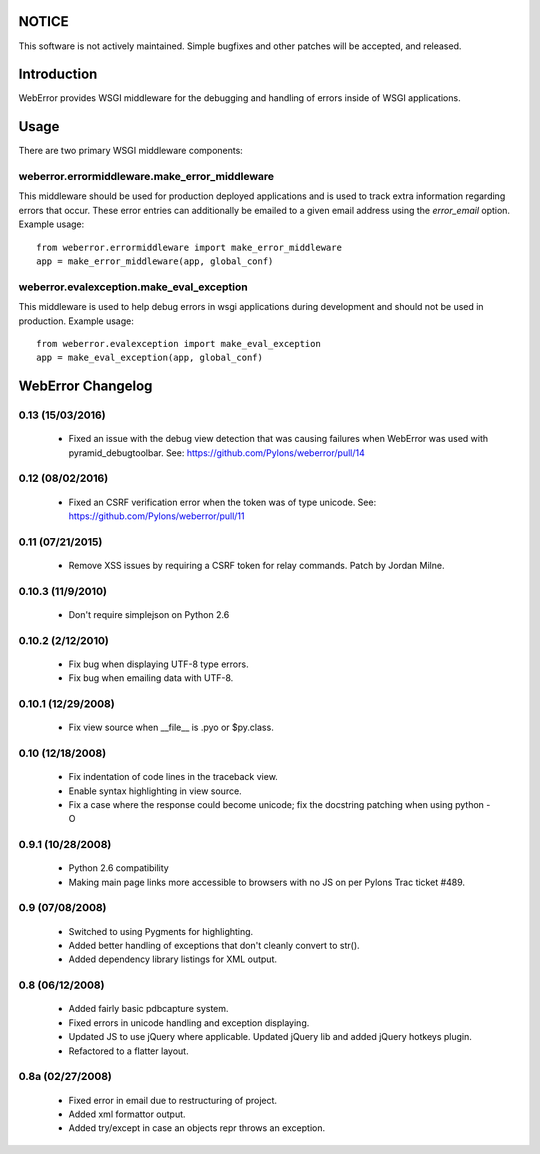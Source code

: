 .. -*-rst-*-

NOTICE
======

This software is not actively maintained. Simple bugfixes and other patches
will be accepted, and released.

Introduction
============

WebError provides WSGI middleware for the debugging and handling of errors
inside of WSGI applications.

Usage
=====

There are two primary WSGI middleware components:

weberror.errormiddleware.make_error_middleware 
----------------------------------------------

This middleware should be used for production deployed applications and is used
to track extra information regarding errors that occur. These error entries can
additionally be emailed to a given email address using the *error_email*
option. Example usage::

  from weberror.errormiddleware import make_error_middleware
  app = make_error_middleware(app, global_conf)


weberror.evalexception.make_eval_exception
------------------------------------------

This middleware is used to help debug errors in wsgi applications during
development and should not be used in production. Example usage::

  from weberror.evalexception import make_eval_exception
  app = make_eval_exception(app, global_conf)


.. -*-rst-*-

WebError Changelog
==================

0.13 (15/03/2016)
-----------------

  * Fixed an issue with the debug view detection that was causing failures
    when WebError was used with pyramid_debugtoolbar. See:
    https://github.com/Pylons/weberror/pull/14

0.12 (08/02/2016)
-----------------

  * Fixed an CSRF verification error when the token was of type unicode. See:
    https://github.com/Pylons/weberror/pull/11

0.11 (07/21/2015)
-----------------

  * Remove XSS issues by requiring a CSRF token for relay commands. Patch by
    Jordan Milne.

0.10.3 (11/9/2010)
------------------

  * Don't require simplejson on Python 2.6

0.10.2 (2/12/2010)
------------------

  * Fix bug when displaying UTF-8 type errors.
  * Fix bug when emailing data with UTF-8.

0.10.1 (12/29/2008)
-------------------

  * Fix view source when __file__ is .pyo or $py.class.

0.10 (12/18/2008)
-----------------

  * Fix indentation of code lines in the traceback view.
  * Enable syntax highlighting in view source.
  * Fix a case where the response could become unicode; fix the docstring
    patching when using python -O

0.9.1 (10/28/2008)
------------------

  * Python 2.6 compatibility
  * Making main page links more accessible to browsers with no JS on per
    Pylons Trac ticket #489.

0.9 (07/08/2008)
----------------

  * Switched to using Pygments for highlighting.
  * Added better handling of exceptions that don't cleanly convert to str().
  * Added dependency library listings for XML output.

0.8 (06/12/2008)
----------------

  * Added fairly basic pdbcapture system.
  * Fixed errors in unicode handling and exception displaying.
  * Updated JS to use jQuery where applicable. Updated jQuery lib and added
    jQuery hotkeys plugin.
  * Refactored to a flatter layout.

0.8a (02/27/2008)
-----------------

  * Fixed error in email due to restructuring of project.
  * Added xml formattor output.
  * Added try/except in case an objects repr throws an exception.


